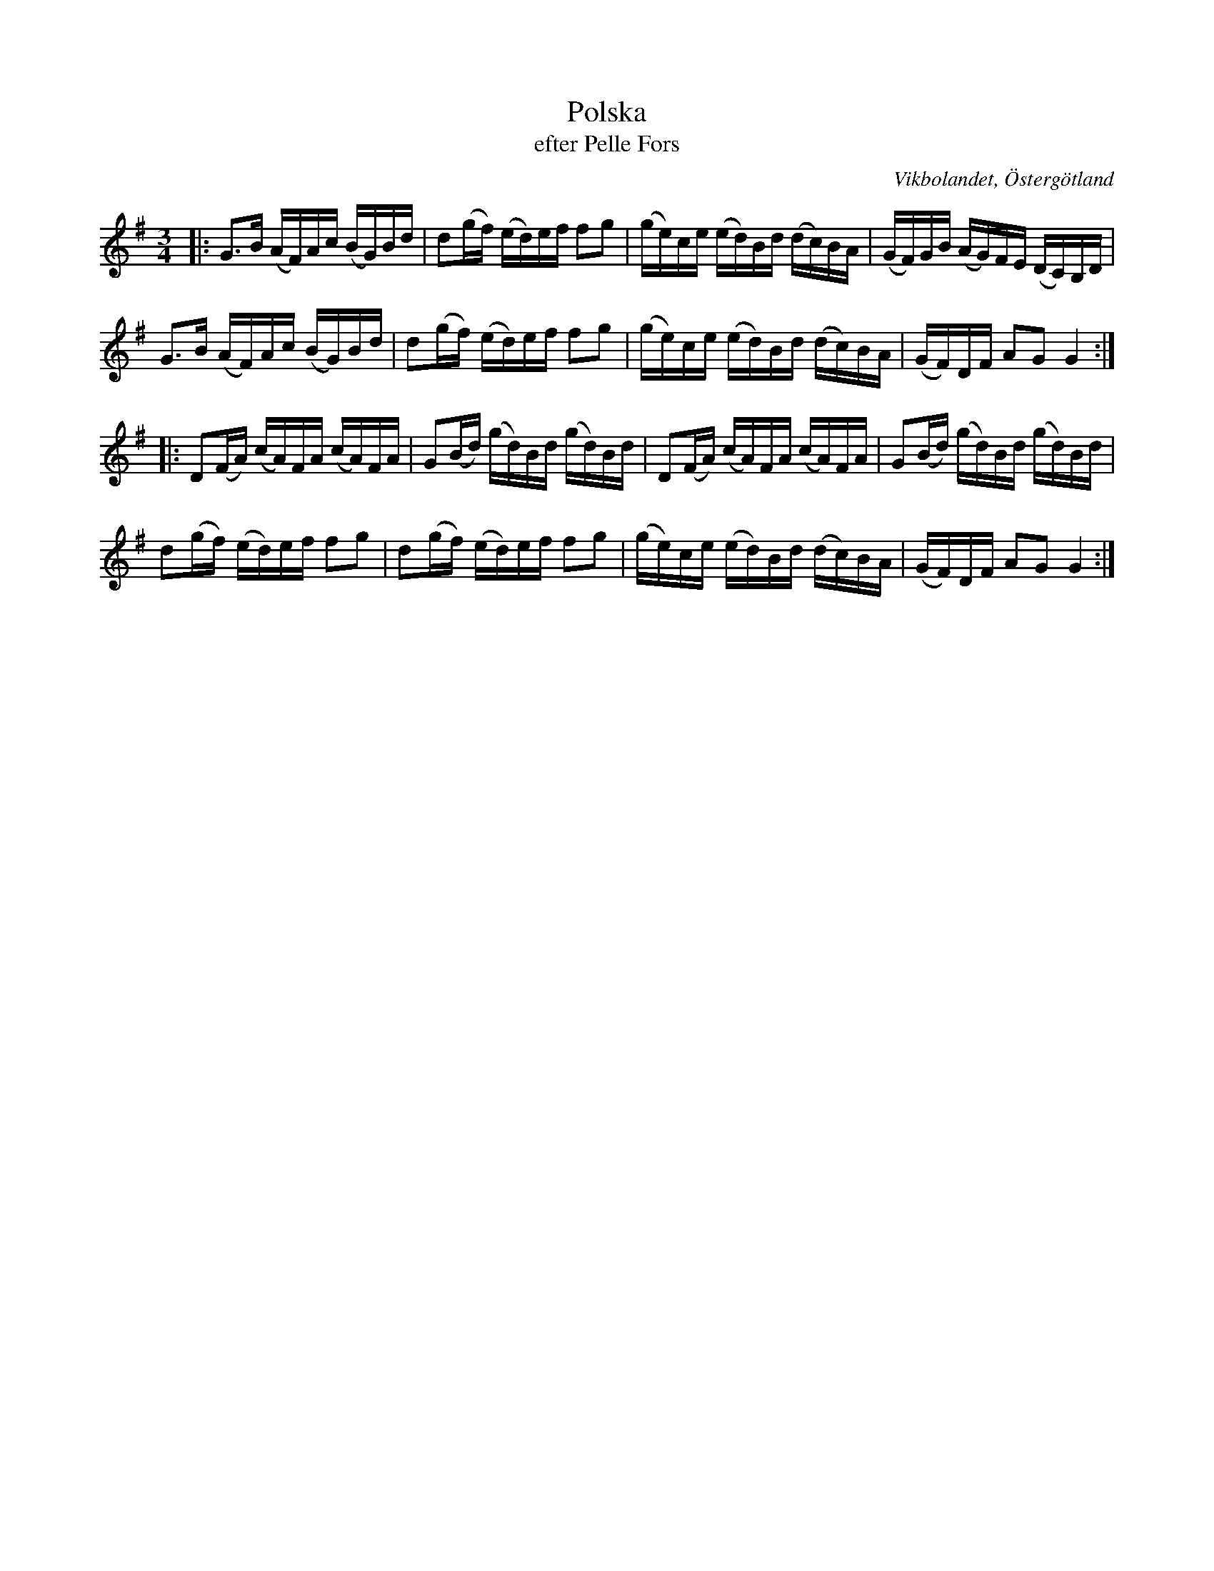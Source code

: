 %%abc-charset utf-8

X:52
T:Polska
T:efter Pelle Fors
R:Polska
O:Vikbolandet, Östergötland
S:efter Pelle Fors
B:Låtar efter Pelle Fors
Z:Björn Ek 2009-01-10
M:3/4
L:1/16
K:G
%
|:G3B (AF)Ac (BG)Bd|d2(gf) (ed)ef f2g2|(ge)ce (ed)Bd (dc)BA|(GF)GB (AG)FE (DC)B,D|
G3B (AF)Ac (BG)Bd|d2(gf) (ed)ef f2g2|(ge)ce (ed)Bd (dc)BA|(GF)DF A2G2 G4:|
%
|:D2(FA) (cA)FA (cA)FA|G2(Bd) (gd)Bd (gd)Bd|D2(FA) (cA)FA (cA)FA|G2(Bd) (gd)Bd (gd)Bd|
d2(gf) (ed)ef f2g2|d2(gf) (ed)ef f2g2|(ge)ce (ed)Bd (dc)BA|(GF)DF A2G2 G4:|
%

